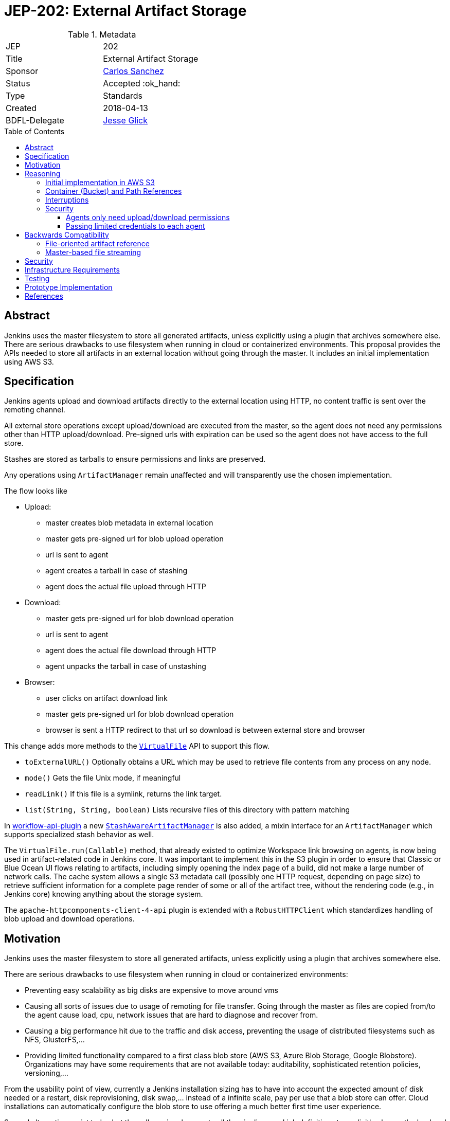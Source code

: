 = JEP-202: External Artifact Storage
:toc: preamble
:toclevels: 3
ifdef::env-github[]
:tip-caption: :bulb:
:note-caption: :information_source:
:important-caption: :heavy_exclamation_mark:
:caution-caption: :fire:
:warning-caption: :warning:
endif::[]

.Metadata
[cols="2"]
|===
| JEP
| 202

| Title
| External Artifact Storage

| Sponsor
| link:https://github.com/carlossg[Carlos Sanchez]

// Use the script `set-jep-status <jep-number> <status>` to update the status.
| Status
| Accepted :ok_hand:

| Type
| Standards

| Created
| 2018-04-13
//
//
// Uncomment if there is an associated placeholder JIRA issue.
//| JIRA
//| :bulb: https://issues.jenkins-ci.org/browse/JENKINS-nnnnn[JENKINS-nnnnn] :bulb:
//
//
// Uncomment if there will be a BDFL delegate for this JEP.
| BDFL-Delegate
| link:https://github.com/jglick[Jesse Glick]
//
//
// Uncomment if discussion will occur in forum other than jenkinsci-dev@ mailing list.
//| Discussions-To
//| :bulb: Link to where discussion and final status announcement will occur :bulb:
//
//
// Uncomment if this JEP depends on one or more other JEPs.
//| Requires
//| :bulb: JEP-NUMBER, JEP-NUMBER... :bulb:
//
//
// Uncomment and fill if this JEP is rendered obsolete by a later JEP
//| Superseded-By
//| :bulb: JEP-NUMBER :bulb:
//
//
// Uncomment when this JEP status is set to Accepted, Rejected or Withdrawn.
//| Resolution
//| :bulb: Link to relevant post in the jenkinsci-dev@ mailing list archives :bulb:

|===


== Abstract

Jenkins uses the master filesystem to store all generated artifacts, unless explicitly using a plugin that archives somewhere else.
There are serious drawbacks to use filesystem when running in cloud or containerized environments.
This proposal provides the APIs needed to store all artifacts in an external location without going through the master.
It includes an initial implementation using AWS S3.

== Specification

Jenkins agents upload and download artifacts directly to the external location using HTTP, no content traffic is sent over the remoting channel.

All external store operations except upload/download are executed from the master, so the agent does not need any permissions other than HTTP upload/download. Pre-signed urls with expiration can be used so the agent does not have access to the full store.

Stashes are stored as tarballs to ensure permissions and links are preserved.

Any operations using `ArtifactManager` remain unaffected and will transparently use the chosen implementation.

The flow looks like

* Upload:
** master creates blob metadata in external location
** master gets pre-signed url for blob upload operation
** url is sent to agent
** agent creates a tarball in case of stashing
** agent does the actual file upload through HTTP
* Download:
** master gets pre-signed url for blob download operation
** url is sent to agent
** agent does the actual file download through HTTP
** agent unpacks the tarball in case of unstashing
* Browser:
** user clicks on artifact download link
** master gets pre-signed url for blob download operation
** browser is sent a HTTP redirect to that url so download is between external store and browser


This change adds more methods to the http://javadoc.jenkins.io/jenkins/util/VirtualFile.html[`VirtualFile`] API to support this flow.

* `toExternalURL()` Optionally obtains a URL which may be used to retrieve file contents from any process on any node.
* `mode()` Gets the file Unix mode, if meaningful
* `readLink()` If this file is a symlink, returns the link target.
* `list(String, String, boolean)` Lists recursive files of this directory with pattern matching


In https://github.com/jenkinsci/workflow-api-plugin[workflow-api-plugin] a new  https://github.com/jglick/workflow-api-plugin/blob/44bc9985b0aa1fb9407b5c78be6b429ad29af2d8/src/main/java/org/jenkinsci/plugins/workflow/flow/StashManager.java#L292-L315[`StashAwareArtifactManager`] is also added, a mixin interface for an `ArtifactManager` which supports specialized stash behavior as well.


The `VirtualFile.run(Callable)` method, that already existed to optimize Workspace link browsing on agents, is now being used in artifact-related code in Jenkins core.
It was important to implement this in the S3 plugin in order to ensure that Classic or Blue Ocean UI flows relating to artifacts, including simply opening the index page of a build, did not make a large number of network calls.
The cache system allows a single S3 metadata call (possibly one HTTP request, depending on page size) to retrieve sufficient information for a complete page render of some or all of the artifact tree, without the rendering code (e.g., in Jenkins core) knowing anything about the storage system.

The `apache-httpcomponents-client-4-api` plugin is extended with a `RobustHTTPClient`
which standardizes handling of blob upload and download operations.

== Motivation

Jenkins uses the master filesystem to store all generated artifacts, unless explicitly using a plugin that archives somewhere else.

There are serious drawbacks to use filesystem when running in cloud or containerized environments:

* Preventing easy scalability as big disks are expensive to move around vms
* Causing all sorts of issues due to usage of remoting for file transfer.
Going through the master as files are copied from/to the agent cause load, cpu, network issues that are hard to diagnose and recover from.
* Causing a big performance hit due to the traffic and disk access, preventing the usage of distributed filesystems such as NFS, GlusterFS,...
* Providing limited functionality compared to a first class blob store (AWS S3, Azure Blob Storage, Google Blobstore).
Organizations may have some requirements that are not available today: auditability, sophisticated retention policies, versioning,...

From the usability point of view, currently a Jenkins installation sizing has to have into account the expected amount of disk needed or a restart, disk reprovisioning, disk swap,... instead of a infinite scale, pay per use that a blob store can offer. Cloud installations can automatically configure the blob store to use offering a much better first time user experience.

Several alternatives exist today but they all require changes to all the pipelines and job definitions to explicitly choose the backend to send artifacts to.

* https://plugins.jenkins.io/s3[S3 plugin]
* https://github.com/jenkinsci/pipeline-aws-plugin[pipeline-aws-plugin]
* https://github.com/jenkinsci/windows-azure-storage-plugin[windows-azure-storage-plugin]
* https://github.com/jenkinsci/google-storage-plugin[google-storage-plugin]

Even without this JEP people can use things like the S3 plugin to upload and download artifacts.
But since the use of S3, and details about location, are baked into the script, we cannot publish general examples like https://jenkins.io/doc/pipeline/tour/tests-and-artifacts/[tests-and-artifacts] that are actually ready for people to use.
That would contradict one of the goals of link:https://github.com/jenkinsci/jep/tree/master/jep/300[Essentials], that you can get a reasonable workflow going in a few minutes.

Without `ArtifactManager` and `VirtualFile` integration, a number of integrations between plugins are impossible.
For example, using only the S3 plugin, if you wish to copy artifacts from an upstream build, you cannot use the Copy Artifact plugin; you would need to devise your own system for passing an S3 bucket/path from the upstream build to the downstream build.
When https://issues.jenkins-ci.org/browse/JENKINS-45455[JENKINS-45455] is implemented, unstash from S3 will work automatically in a restarted Pipeline build to copy files stashed by the original build.
Using only the S3 plugin, you would need to think about saving bucket/path to a variable that could be read by the restarted build.
Blue Ocean will display an Artifacts tab for files uploaded to S3 via `archiveArtifacts`; with only the S3 plugin, you would need to go to Classic UI.

Core APIs already existed for customized artifact storage, but lacked the crucial capability to offer pre-signed URLs, making it impossible to provide a satisfactory S3 implementation.
Only customized master-side storage (such as with Compress Artifacts) was really practical.

== Reasoning

=== Initial implementation in AWS S3

AWS is the focus as it is the most widely used cloud provider, S3 being the prevalent blob store.
Equivalent features to S3 exist in other cloud providers and artifact repositories.

The S3 implementation also uses http://jclouds.apache.org[Apache JClouds] that abstracts most of the implementation from the underlying blob store.

=== Container (Bucket) and Path References

The implementation for S3 uses a master-wide configuration option to set the name of the container (S3 bucket) and path inside.
(AWS-specific installers for Jenkins, such as for Essentials, could preconfigure these fields.)

This means that different runs cannot store the artifacts in different buckets or paths, as we don't expect that to be a common use case.
It would be more common to move all the artifacts from one location to another and that could be easily achieved by moving the blobs in S3 and changing the master wide configuration parameters.

=== Interruptions

The `VirtualFile` API does not support `InterruptedException`, but there is no evidence that it matters.
Test coverage confirms reasonable handling of error conditions including build timeouts and user aborts.

=== Security

Two possible implementations were considered:

==== Agents only need upload/download permissions

If agents only do upload/download operations we can use pre-signed urls so they will not be able to access other jobs artifacts.
Other operations (list, create, delete,...) would run on the master, which would be a performance hit for builds with many artifacts

==== Passing limited credentials to each agent

Masters need to run with elevated permissions to be able to create new roles and permissions on the fly for each job (`AssumeRole` in AWS).
Those limited credentials would be passed on to the agent, who would use them to talk to the external store.
All operations would run on agents, with less load on the master, although with extra role creation operations.
But the configuration and setup would be considerably more complex, as well as the agent side download code, requiring larger refactorings and a more complicated core API.
This temporary role creation does not exist in all clouds nor other artifact repositories. For instance, https://docs.microsoft.com/en-us/azure/active-directory/active-directory-configurable-token-lifetimes[Azure Active Directory token lifetime] is on public preview, and in Google Cloud ACLs are not temporary.

We opted for the first, simpler option.

== Backwards Compatibility

Existing plugins using `ArtifactManager` API will continue to work using the new selected implementation.
However, there are two classes of potential incompatibility.

=== File-oriented artifact reference

Various plugins call deprecated APIs which assume that build artifacts are stored as files inside the master’s build directory.
These would already have been broken for users of the _Compress Artifacts_ plugin, but that is rarely used, whereas we are proposing lots of people run with the S3 artifact manager.
We could add telemetry so that such calls produce a warning in the system log, at least when the build actually does have a custom artifact manager selected.

As seen in
link:https://ci.jenkins.io/job/Infra/job/deprecated-usage-in-plugins/job/master/lastSuccessfulBuild/artifact/output/usage-by-api.html#hudson_model_Run_getArtifactsDir__Ljava_io_File_[this report],
there are a number of plugins on the usual update center still calling `Run.getArtifactsDir()` and/or `Run.Artifact.getFile()`,
despite the fact that these methods were deprecated in Jenkins 1.531 in 2013 as part of
link:https://issues.jenkins-ci.org/browse/JENKINS-17236[JENKINS-17236].
These include:

[cols="5,>",options="header",width="50%"]
|============================
|Plugin|Installations
|link:https://plugins.jenkins.io/allure-jenkins-plugin[Allure]|2593
|link:https://plugins.jenkins.io/artifact-diff-plugin[Artifact diff]|433
|link:https://plugins.jenkins.io/copyartifact[Copy Artifact]|36641
|link:https://plugins.jenkins.io/cucumber-perf[cucumber-perf]|919
|link:https://plugins.jenkins.io/deployer-framework[Deployer Framework]|703
|link:https://plugins.jenkins.io/weblogic-deployer-plugin[Deploy WebLogic]|1250
|link:https://plugins.jenkins.io/http-post[HTTP POST]|1498
|link:https://plugins.jenkins.io/repository[Maven Repository Server]|2023
|link:https://plugins.jenkins.io/mdt-deployment[MDT Deployment]|80
|link:https://plugins.jenkins.io/neoload-jenkins-plugin[NeoLoad]|163
|link:https://plugins.jenkins.io/perfectomobile[Perfecto Mobile]|174
|link:https://plugins.jenkins.io/protecode-sc[Protecode SC]|26
|link:https://plugins.jenkins.io/summary_report[Summary Display]|1714
|link:https://plugins.jenkins.io/webload[WebLOAD Load Testing]|34
|============================

By far the most popular of these, _Copy Artifact_,
is scheduled to be made compatible with this JEP as part of the reference implementation.
(The first stage of that fix implements a longstanding RFE
link:https://issues.jenkins-ci.org/browse/JENKINS-22637[JENKINS-22637],
originally filed for interoperability with _Compress Artifacts_.
The second stage of the fix makes use of core APIs introduced in this JEP.)

The effect of calling the deprecated APIs when a cloud-based artifact manager is in use
will vary by the plugin’s particular logic.
In some cases, it may simply appear as if the build had no artifacts.
JENKINS-22637 describes an error message when attempting to use _Copy Artifact_.
As another example, _Artifact diff_ will display a sidebar link as usual,
but when clicked the rendered diff is empty, and the system log reports:

----
… org.jenkinsci.plugins.artifactdiff.FilePathDiff$Entry getStream
INFO: java.nio.file.NoSuchFileException: /var/jenkins_home/jobs/someproject/builds/123/archive/somefile.txt
----

=== Master-based file streaming

Some plugins using ``VirtualFile``s corresponding to build artifacts are still calling `open`
and then passing the stream to an agent or copying it to an HTTP response.
This will work, but will be very expensive when using S3 storage. They need to be updated to call `VirtualFile.toExternalURL`.
Finding a list of such plugins is more difficult since `open` is not deprecated.
(Its use is appropriate as a fallback when `toExternalURL` is unavailable,
or when the desired behavior is for artifact contents to be read by the Jenkins master process anyway.)
Code inspection from
link:https://github.com/search?q=user%3Ajenkinsci+VirtualFile&type=Code[this search]
turns up the following possible issues:

[cols="5,>",options="header",width="50%"]
|============================
|Plugin|Installations
|link:https://plugins.jenkins.io/maven-plugin[Maven Integration]|124783
|============================


== Security

Security considerations make agents need to be restricted to only access the artifacts needed.
Having access to the blob store would mean access to other jobs artifacts.

Agents only do URL based upload/download operations and get the correct url to do so from the master.

In the common case where the vm instances are assigned roles (`IAM role` in AWS) the instance where the master runs should have access to the blob store but the agents should run in a different instance where its role does not allow it.

In a Kubernetes environment this means either using different node pools for masters or agents or using something like https://github.com/jtblin/kube2iam[kube2iam] to have different roles per pod.


== Infrastructure Requirements

Ideally we could use Jenkins infrastructure to do live testing with S3, which is not currently possible due to lack of AWS account.
But tests can be run from a EC2 instance or a local machine.

== Testing

Automated tests for the common archive/unarchive and stash/unstash flow have been added to the `ArtifactManager` API to ensure all implementations comply.

The AWS S3 implementation tests exercise this flow plus add some extra S3 specific tests.
They require an AWS account and S3 permissions and can be run from a EC2 instance or a local machine.

There is an abstraction layer allowing use of any blob store supported by Apache jclouds.
This layer has its own mock tests confirming general behaviors.

== Prototype Implementation

https://github.com/jenkinsci/artifact-manager-s3-plugin[artifact-manager-s3-plugin]


== References

Relevant issues and PRs

* https://issues.jenkins-ci.org/browse/JENKINS-26810[JENKINS-26810]
File attribute/symlink support in VirtualFile
* https://issues.jenkins-ci.org/browse/JENKINS-49635[JENKINS-49635]
Permit VirtualFile to serve external file contents
* https://github.com/jenkinsci/jenkins/pull/3302[Jenkins core PR-3302]
* https://github.com/oleg-nenashev/jenkins-custom-war-packager-ci-demo[WAR packaging implementation for the reference implementation]

Downstream

* https://github.com/jenkinsci/workflow-api-plugin/pull/67[workflow-api-plugin PR-67]
* https://github.com/jenkinsci/workflow-basic-steps-plugin/pull/60[workflow-basic-steps-plugin PR-60]
* https://github.com/jenkinsci/copyartifact-plugin/pull/100[copyartifact-plugin PR-100]
* https://github.com/jenkinsci/compress-artifacts-plugin/pull/7[compress-artifacts-plugin PR-7]
